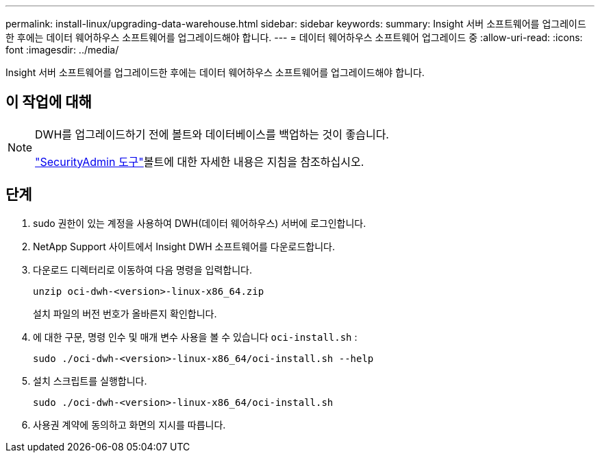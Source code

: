 ---
permalink: install-linux/upgrading-data-warehouse.html 
sidebar: sidebar 
keywords:  
summary: Insight 서버 소프트웨어를 업그레이드한 후에는 데이터 웨어하우스 소프트웨어를 업그레이드해야 합니다. 
---
= 데이터 웨어하우스 소프트웨어 업그레이드 중
:allow-uri-read: 
:icons: font
:imagesdir: ../media/


[role="lead"]
Insight 서버 소프트웨어를 업그레이드한 후에는 데이터 웨어하우스 소프트웨어를 업그레이드해야 합니다.



== 이 작업에 대해

[NOTE]
====
DWH를 업그레이드하기 전에 볼트와 데이터베이스를 백업하는 것이 좋습니다.

link:../config-admin\/security-management.html["SecurityAdmin 도구"]볼트에 대한 자세한 내용은 지침을 참조하십시오.

====


== 단계

. sudo 권한이 있는 계정을 사용하여 DWH(데이터 웨어하우스) 서버에 로그인합니다.
. NetApp Support 사이트에서 Insight DWH 소프트웨어를 다운로드합니다.
. 다운로드 디렉터리로 이동하여 다음 명령을 입력합니다.
+
`unzip oci-dwh-<version>-linux-x86_64.zip`

+
설치 파일의 버전 번호가 올바른지 확인합니다.

. 에 대한 구문, 명령 인수 및 매개 변수 사용을 볼 수 있습니다 `oci-install.sh` :
+
`sudo ./oci-dwh-<version>-linux-x86_64/oci-install.sh --help`

. 설치 스크립트를 실행합니다.
+
`sudo ./oci-dwh-<version>-linux-x86_64/oci-install.sh`

. 사용권 계약에 동의하고 화면의 지시를 따릅니다.

